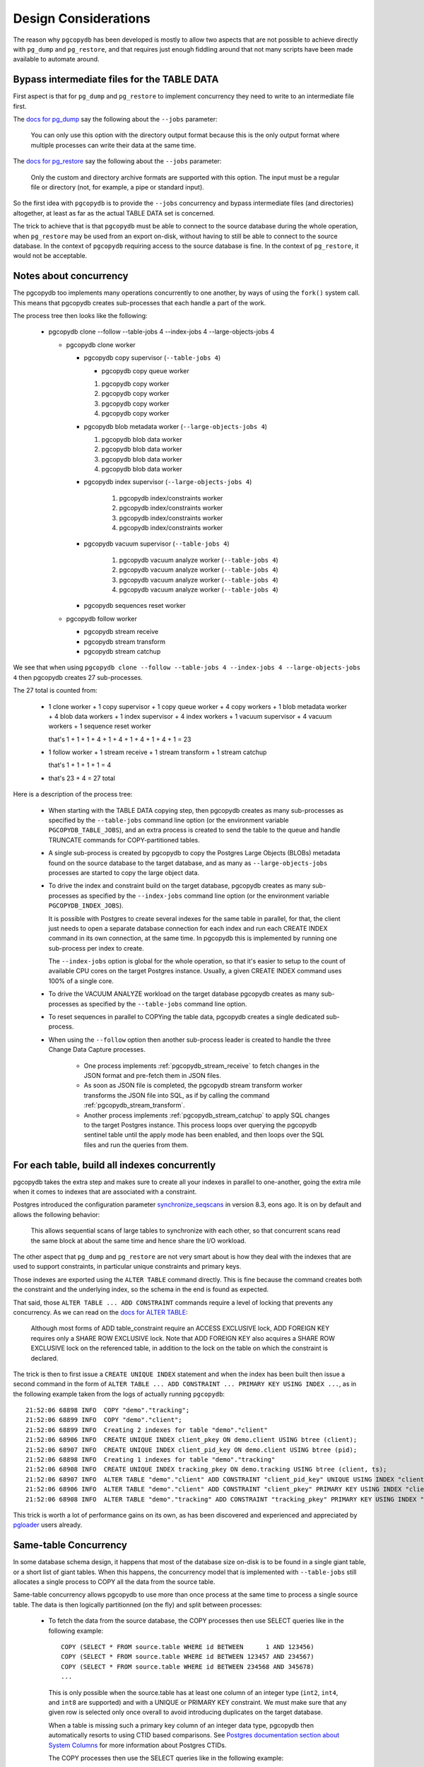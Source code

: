 Design Considerations
=====================

The reason why ``pgcopydb`` has been developed is mostly to allow two
aspects that are not possible to achieve directly with ``pg_dump`` and
``pg_restore``, and that requires just enough fiddling around that not many
scripts have been made available to automate around.

.. _bypass_intermediate_files:

Bypass intermediate files for the TABLE DATA
--------------------------------------------

First aspect is that for ``pg_dump`` and ``pg_restore`` to implement
concurrency they need to write to an intermediate file first.

The `docs for pg_dump`__ say the following about the ``--jobs`` parameter:

__ https://www.postgresql.org/docs/current/app-pgdump.html

  You can only use this option with the directory output format because this
  is the only output format where multiple processes can write their data at
  the same time.

The `docs for pg_restore`__ say the following about the ``--jobs``
parameter:

__ https://www.postgresql.org/docs/current/app-pgrestore.html

  Only the custom and directory archive formats are supported with this
  option. The input must be a regular file or directory (not, for example, a
  pipe or standard input).

So the first idea with ``pgcopydb`` is to provide the ``--jobs`` concurrency and
bypass intermediate files (and directories) altogether, at least as far as
the actual TABLE DATA set is concerned.

The trick to achieve that is that ``pgcopydb`` must be able to connect to the
source database during the whole operation, when ``pg_restore`` may be used
from an export on-disk, without having to still be able to connect to the
source database. In the context of ``pgcopydb`` requiring access to the source
database is fine. In the context of ``pg_restore``, it would not be
acceptable.

.. _pgcopydb_concurrency:

Notes about concurrency
-----------------------

The pgcopydb too implements many operations concurrently to one another, by
ways of using the ``fork()`` system call. This means that pgcopydb creates
sub-processes that each handle a part of the work.

The process tree then looks like the following:

 * pgcopydb clone --follow --table-jobs 4 --index-jobs 4 --large-objects-jobs 4

   * pgcopydb clone worker

     * pgcopydb copy supervisor (``--table-jobs 4``)

       * pgcopydb copy queue worker

       #. pgcopydb copy worker

       #. pgcopydb copy worker

       #. pgcopydb copy worker

       #. pgcopydb copy worker

     * pgcopydb blob metadata worker (``--large-objects-jobs 4``)

       #. pgcopydb blob data worker

       #. pgcopydb blob data worker

       #. pgcopydb blob data worker

       #. pgcopydb blob data worker

     * pgcopydb index supervisor (``--large-objects-jobs 4``)

	   #. pgcopydb index/constraints worker

	   #. pgcopydb index/constraints worker

	   #. pgcopydb index/constraints worker

	   #. pgcopydb index/constraints worker

     * pgcopydb vacuum supervisor (``--table-jobs 4``)

	   #. pgcopydb vacuum analyze worker (``--table-jobs 4``)

	   #. pgcopydb vacuum analyze worker (``--table-jobs 4``)

	   #. pgcopydb vacuum analyze worker (``--table-jobs 4``)

	   #. pgcopydb vacuum analyze worker (``--table-jobs 4``)

     * pgcopydb sequences reset worker

   * pgcopydb follow worker

     * pgcopydb stream receive

     * pgcopydb stream transform

     * pgcopydb stream catchup

We see that when using ``pgcopydb clone --follow --table-jobs 4 --index-jobs
4 --large-objects-jobs 4`` then pgcopydb creates 27 sub-processes.

The 27 total is counted from:

 - 1 clone worker + 1 copy supervisor + 1 copy queue worker + 4 copy
   workers + 1 blob metadata worker + 4 blob data workers + 1 index
   supervisor + 4 index workers + 1 vacuum supervisor + 4 vacuum workers + 1
   sequence reset worker

   that's 1 + 1 + 1 + 4 + 1 + 4 + 1 + 4 + 1 + 4 + 1 = 23

 - 1 follow worker + 1 stream receive + 1 stream transform + 1 stream catchup

   that's 1 + 1 + 1 + 1 = 4

 - that's 23 + 4 = 27 total

Here is a description of the process tree:

 * When starting with the TABLE DATA copying step, then pgcopydb creates as
   many sub-processes as specified by the ``--table-jobs`` command line
   option (or the environment variable ``PGCOPYDB_TABLE_JOBS``), and an
   extra process is created to send the table to the queue and handle
   TRUNCATE commands for COPY-partitioned tables.

 * A single sub-process is created by pgcopydb to copy the Postgres Large
   Objects (BLOBs) metadata found on the source database to the target
   database, and as many as ``--large-objects-jobs`` processes are started
   to copy the large object data.

 * To drive the index and constraint build on the target database, pgcopydb
   creates as many sub-processes as specified by the ``--index-jobs``
   command line option (or the environment variable
   ``PGCOPYDB_INDEX_JOBS``).

   It is possible with Postgres to create several indexes for the same table
   in parallel, for that, the client just needs to open a separate database
   connection for each index and run each CREATE INDEX command in its own
   connection, at the same time. In pgcopydb this is implemented by running
   one sub-process per index to create.

   The ``--index-jobs`` option is global for the whole operation, so that
   it's easier to setup to the count of available CPU cores on the target
   Postgres instance. Usually, a given CREATE INDEX command uses 100% of a
   single core.

 * To drive the VACUUM ANALYZE workload on the target database pgcopydb
   creates as many sub-processes as specified by the ``--table-jobs``
   command line option.

 * To reset sequences in parallel to COPYing the table data, pgcopydb
   creates a single dedicated sub-process.

 * When using the ``--follow`` option then another sub-process leader is
   created to handle the three Change Data Capture processes.

    - One process implements :ref:`pgcopydb_stream_receive` to fetch changes
      in the JSON format and pre-fetch them in JSON files.

    - As soon as JSON file is completed, the pgcopydb stream transform
      worker transforms the JSON file into SQL, as if by calling the command
      :ref:`pgcopydb_stream_transform`.

    - Another process implements :ref:`pgcopydb_stream_catchup` to apply SQL
      changes to the target Postgres instance. This process loops over
      querying the pgcopydb sentinel table until the apply mode has been
      enabled, and then loops over the SQL files and run the queries from
      them.

.. _index_concurrency:

For each table, build all indexes concurrently
----------------------------------------------

pgcopydb takes the extra step and makes sure to create all your indexes in
parallel to one-another, going the extra mile when it comes to indexes that
are associated with a constraint.

Postgres introduced the configuration parameter `synchronize_seqscans`__ in
version 8.3, eons ago. It is on by default and allows the following
behavior:

__ https://postgresqlco.nf/doc/en/param/synchronize_seqscans/

  This allows sequential scans of large tables to synchronize with each
  other, so that concurrent scans read the same block at about the same time
  and hence share the I/O workload.

The other aspect that ``pg_dump`` and ``pg_restore`` are not very smart about is
how they deal with the indexes that are used to support constraints, in
particular unique constraints and primary keys.

Those indexes are exported using the ``ALTER TABLE`` command directly. This is
fine because the command creates both the constraint and the underlying
index, so the schema in the end is found as expected.

That said, those ``ALTER TABLE ... ADD CONSTRAINT`` commands require a level
of locking that prevents any concurrency. As we can read on the `docs for
ALTER TABLE`__:

__ https://www.postgresql.org/docs/current/sql-altertable.html

  Although most forms of ADD table_constraint require an ACCESS EXCLUSIVE
  lock, ADD FOREIGN KEY requires only a SHARE ROW EXCLUSIVE lock. Note that
  ADD FOREIGN KEY also acquires a SHARE ROW EXCLUSIVE lock on the referenced
  table, in addition to the lock on the table on which the constraint is
  declared.

The trick is then to first issue a ``CREATE UNIQUE INDEX`` statement and when
the index has been built then issue a second command in the form of ``ALTER
TABLE ... ADD CONSTRAINT ... PRIMARY KEY USING INDEX ...``, as in the
following example taken from the logs of actually running ``pgcopydb``::

  21:52:06 68898 INFO  COPY "demo"."tracking";
  21:52:06 68899 INFO  COPY "demo"."client";
  21:52:06 68899 INFO  Creating 2 indexes for table "demo"."client"
  21:52:06 68906 INFO  CREATE UNIQUE INDEX client_pkey ON demo.client USING btree (client);
  21:52:06 68907 INFO  CREATE UNIQUE INDEX client_pid_key ON demo.client USING btree (pid);
  21:52:06 68898 INFO  Creating 1 indexes for table "demo"."tracking"
  21:52:06 68908 INFO  CREATE UNIQUE INDEX tracking_pkey ON demo.tracking USING btree (client, ts);
  21:52:06 68907 INFO  ALTER TABLE "demo"."client" ADD CONSTRAINT "client_pid_key" UNIQUE USING INDEX "client_pid_key";
  21:52:06 68906 INFO  ALTER TABLE "demo"."client" ADD CONSTRAINT "client_pkey" PRIMARY KEY USING INDEX "client_pkey";
  21:52:06 68908 INFO  ALTER TABLE "demo"."tracking" ADD CONSTRAINT "tracking_pkey" PRIMARY KEY USING INDEX "tracking_pkey";

This trick is worth a lot of performance gains on its own, as has been
discovered and experienced and appreciated by `pgloader`__ users already.

__ https://github.com/dimitri/pgloader

.. _same_table_concurrency:

Same-table Concurrency
----------------------

In some database schema design, it happens that most of the database size
on-disk is to be found in a single giant table, or a short list of giant
tables. When this happens, the concurrency model that is implemented with
``--table-jobs`` still allocates a single process to COPY all the data from
the source table.

Same-table concurrency allows pgcopydb to use more than once process at the
same time to process a single source table. The data is then logically
partitionned (on the fly) and split between processes:

  - To fetch the data from the source database, the COPY processes then use
    SELECT queries like in the following example:

    ::

       COPY (SELECT * FROM source.table WHERE id BETWEEN      1 AND 123456)
       COPY (SELECT * FROM source.table WHERE id BETWEEN 123457 AND 234567)
       COPY (SELECT * FROM source.table WHERE id BETWEEN 234568 AND 345678)
       ...

    This is only possible when the source.table has at least one column of
    an integer type (``int2``, ``int4``, and ``int8`` are supported) and
    with a UNIQUE or PRIMARY KEY constraint. We must make sure that any
    given row is selected only once overall to avoid introducing duplicates
    on the target database.

    When a table is missing such a primary key column of an integer data
    type, pgcopydb then automatically resorts to using CTID based
    comparisons. See `Postgres documentation section about System Columns`__
    for more information about Postgres CTIDs.

    __ https://www.postgresql.org/docs/current/ddl-system-columns.html

    The COPY processes then use the SELECT queries like in the following
    example:

    ::

       COPY (SELECT * FROM source.table WHERE ctid >= '(0,0)'::tid and ctid < '(5925,0)'::tid)
       COPY (SELECT * FROM source.table WHERE ctid >= '(5925,0)'::tid and ctid < '(11850,0)'::tid)
       COPY (SELECT * FROM source.table WHERE ctid >= '(11850,0)'::tid and ctid < '(17775,0)'::tid)
       COPY (SELECT * FROM source.table WHERE ctid >= '(17775,0)'::tid and ctid < '(23698,0)'::tid)
       COPY (SELECT * FROM source.table WHERE ctid >= '(23698,0)'::tid)


  - To decide if a table COPY processing should be split, the command line
    option ``split-tables-larger-than`` is used, or the environment variable
    ``PGCOPYDB_SPLIT_TABLES_LARGER_THAN``.

    The expected value is either a plain number of bytes, or a
    pretty-printed number of bytes such as ``250 GB``.

    When using this option, then tables that have at least this amount of
    data and also a candidate key for the COPY partitioning are then
    distributed among a number of COPY processes.

    The number of COPY processes is computed by dividing the table size by
    the threshold set with the split option. For example, if the threshold
    is 250 GB then a 400 GB table is going to be distributed among 2 COPY
    processes.

    The command :ref:`pgcopydb_list_table_parts` may be used to list the
    COPY partitioning that pgcopydb computes given a source table and a
    threshold.

Significant differences when using same-table COPY concurrency
^^^^^^^^^^^^^^^^^^^^^^^^^^^^^^^^^^^^^^^^^^^^^^^^^^^^^^^^^^^^^^

When same-table concurrency happens for a source table, some operations are
not implemented as they would have been without same-table concurrency.
Specifically:

  - TRUNCATE and COPY FREEZE Postgres optimisation

    When using a single COPY process, it's then possible to TRUNCATE the
    target table in the same transaction as the COPY command, as in the
    following syntethic example:

    ::

       BEGIN;
       TRUNCATE table ONLY;
       COPY table FROM stdin WITH (FREEZE);
       COMMIT

    This technique allows Postgres to implement several optimisations, doing
    work during the COPY that would otherwise need to happen later when
    executing the first queries on the table.

    When using same-table concurrency then we have several transactions
    happening concurrently on the target system that are copying data from
    the source table. This means that we have to TRUNCATE separately and the
    FREEZE option can not be used.

  - CREATE INDEX and VACUUM

    Even when same-table COPY concurrency is enabled, creating the indexes
    on the target system only happens after the whole data set has been
    copied over. This means that only the when the last process is done with
    the COPYing then this process will take care of the the indexes and the
    *vacuum analyze* operation.

Same-table COPY concurrency performance limitations
^^^^^^^^^^^^^^^^^^^^^^^^^^^^^^^^^^^^^^^^^^^^^^^^^^^

Finally, it might be that same-table concurrency is not effective at all in
some use cases. Here is a list of limitations to have in mind when selecting
to use this feature:

  - Network Bandwidth

    The most common performance bottleneck relevant to database migrations
    is the network bandwidth. When the bandwidth is saturated (used in full)
    then same-table concurrency will provide no performance benefits.

  - Disks IOPS

    The second most command performance bottleneck relevant to database
    migrations is disks IOPS and, in the Cloud, burst capacity. When the
    disk bandwidth is used in full, then same-table concurrency will provide
    no performance benefits.

    Source database system uses read IOPS, target database system uses both
    read and write IOPS (copying the data writes to disk, creating the
    indexes both read table data from disk and then write index data to
    disk).

  - On-disk data organisation

    When using a single COPY process, the target system may fill-in the
    Postgres table in a clustered way, using each disk page in full before
    opening the next one, in a sequential fashion.

    When using same-table COPY concurrency, then the target Postgres system
    needs to handle concurrent writes to the same table, resulting in a
    possibly less effective disk usage.

    How that may impact your application performance is to be tested.

  - synchronize_seqscans

    Postgres implemented this option back in version 8.3. The option is now
    documented in the `Version and Platform Compatibility`__ section.

    __ https://www.postgresql.org/docs/current/runtime-config-compatible.html

    The documentation reads:

    .. epigraph::

        This allows sequential scans of large tables to synchronize with
        each other, so that concurrent scans read the same block at about
        the same time and hence share the I/O workload.

    The impact on performance when having concurrent COPY processes reading
    the same source table at the same time is to be assessed. At the moment
    there is no option in pgcopydb to `SET synchronize_seqscans TO off` when
    using same-table COPY concurrency.

    Use your usual Postgres configuration editing for testing.

Internal Catalogs (SQLite)
--------------------------

To be able to implement pgcopydb operations, a list of SQL objects such as
tables, indexes, constraints and sequences is needed internally. While
pgcopydb used to handle such a list as an array in-memory, with also a
hash-table for direct lookup (by oid and by *restore list name*), in some
cases the source database contain so many objects that these arrays do not
fit in memory.

As pgcopydb is written in C, the current best approach to handle an array of
objects that needs to spill to disk and supports direct lookup is actually
the SQLite library, file format, and embedded database engine.

That's why the current version of pgcopydb uses SQLite to handle its
catalogs.

Source, Filters, Target
^^^^^^^^^^^^^^^^^^^^^^^

Internally pgcopydb stores metadata information in three different catalogs,
all found in the ``${TMPDIR}/pgcopydb/schema/`` directory by default, unless
using the recommended ``--dir`` option.

  - The **source** catalog registers metadata about the source database, and
    also some metadata about the pgcopydb context, consistentcy, and
    progress.

  - The **filters** catalog is only used with the ``--filters`` option is
    used, and it registers metadata about the objects in the source database
    that are going to be skipped.

    This is necessary because the filtering is implemented using the
    ``pg_restore --list`` and ``pg_restore --use-list`` options. The
    Postgres archive Table Of Contents format contains an object OID and its
    *restore list name*, and pgcopydb needs to be able to lookup for that
    OID or name in its filtering catalogs.

  - The **target** catalog registers metadata about the target database,
    such as the list of roles, the list of schemas, or the list of already
    existing constraints found o nthe target database.

Consistency
^^^^^^^^^^^

The source catalog table ``setup`` registers information about the current
pgcopydb command. The information is checked at start-up in order to avoid
re-using data in a different context.

The information registered is the following, and also contains the
*snapshot* information. In case of a mismatch, consider using ``--resume
--not-consistent`` when that's relevant to your operations.

Here's how to inspect the current ``setup`` information that pgcopydb:

::

   $ sqlite3 /tmp/pgcopydb/schema/source.db
   sqlite> .mode line
   sqlite> select * from setup;
                         id = 1
              source_pg_uri = postgres:///pagila
              target_pg_uri = postgres:///plop
                   snapshot = 00000003-00000048-1
   split_tables_larger_than = 0
                    filters = {"type":"SOURCE_FILTER_TYPE_NONE"}
                     plugin =
                  slot_name =

The source and target connection strings only contain the Postgres servers
hostname, port, database name and connecting role name. In particular,
authentication credentials are not stored in the catalogs.
